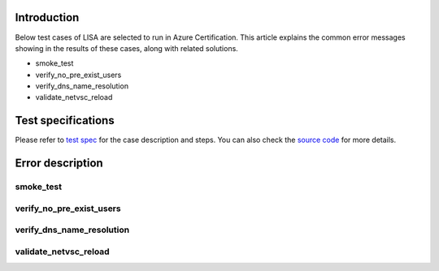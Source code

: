 Introduction
============

Below test cases of LISA are selected to run in Azure Certification. This article explains the common error messages showing in the results of these cases, along with related solutions.

-  smoke_test
-  verify_no_pre_exist_users
-  verify_dns_name_resolution
-  validate_netvsc_reload

Test specifications
============

Please refer to `test spec <https://mslisa.readthedocs.io/en/main/run_test/test_spec.html>`__ for the case description and steps. You can also check the `source code <https://github.com/microsoft/lisa>`__ for more details.

Error description
============

smoke_test
^^^^^^^

verify_no_pre_exist_users
^^^^^^^

verify_dns_name_resolution
^^^^^^^

validate_netvsc_reload
^^^^^^^
